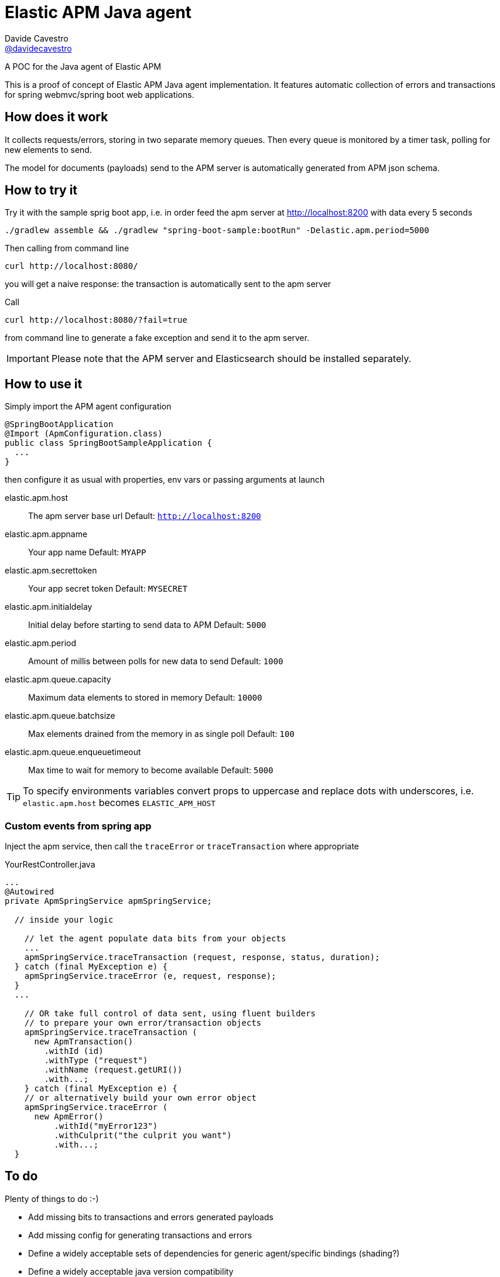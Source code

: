 = Elastic APM Java agent
Davide Cavestro <https://github.com/davidecavestro[@davidecavestro]>
// Settings:
:idprefix:
:idseparator: -
ifndef::env-github[:icons: font]
ifdef::env-github,env-browser[]
:toc: macro
:toclevels: 1
endif::[]
ifdef::env-github[]
:branch: master
:status:
:outfilesuffix: .adoc
:!toc-title:
:caution-caption: :fire:
:important-caption: :exclamation:
:note-caption: :paperclip:
:tip-caption: :bulb:
:warning-caption: :warning:
endif::[]
// URIs:
:uri-repo: https://github.com/davidecavestro/elatic-apm-java-agent-poc
:uri-issues: {uri-repo}/issues
:uri-search-issues: {uri-repo}/search?type=Issues
:uri-ci-travis: https://travis-ci.org/asciidoctor/jekyll-asciidoc

ifdef::status[]
image:https://img.shields.io/github/license/davidecavestro/elatic-apm-java-agent-poc.svg[Apache License 2.0, link=#copyright-and-license]
image:https://img.shields.io/travis/davidecavestro/elatic-apm-java-agent-poc/master.svg[Build Status (Travis CI), link={uri-ci-travis}]
endif::[]

A POC for the Java agent of Elastic APM

ifeval::['{branch}' == 'master']
NOTE: You're viewing the documentation for the upcoming release.
If you're looking for the documentation for an older release, please refer to one of the following branches: +
{uri-repo}/tree/2.0.x#readme[2.0.x]
&hybull;
{uri-repo}/tree/1.1.x#readme[1.1.x]
&hybull;
{uri-repo}/tree/1.0.x#readme[1.0.x]
endif::[]

toc::[]

This is a proof of concept of Elastic APM Java agent implementation.
It features automatic collection of errors and transactions for
spring webmvc/spring boot web applications.


== How does it work

It collects requests/errors, storing in two separate memory queues.
Then every queue is monitored by a timer task, polling for new elements to send.

The model for documents (payloads) send to the APM server is automatically
generated from APM json schema.


== How to try it

Try it with the sample sprig boot app, i.e. in order feed the apm server
at http://localhost:8200 with data every 5 seconds
```
./gradlew assemble && ./gradlew "spring-boot-sample:bootRun" -Delastic.apm.period=5000

```

Then calling from command line
```
curl http://localhost:8080/
```
you will get a naive response: the transaction is automatically sent to the apm server

Call
```
curl http://localhost:8080/?fail=true
```
from command line to generate a fake exception and send it to the apm server.

IMPORTANT: Please note that the APM server and Elasticsearch should be installed separately.


== How to use it

Simply import the APM agent configuration 

```
@SpringBootApplication
@Import (ApmConfiguration.class)
public class SpringBootSampleApplication {
  ...
}
```
then configure it as usual with properties, env vars or passing arguments at launch

  elastic.apm.host::
    The apm server base url
    Default: `http://localhost:8200`
  elastic.apm.appname::
    Your app name
    Default: `MYAPP`
  elastic.apm.secrettoken::
    Your app secret token
    Default: `MYSECRET`
  elastic.apm.initialdelay::
    Initial delay before starting to send data to APM
    Default: `5000`
  elastic.apm.period::
    Amount of millis between polls for new data to send
    Default: `1000`
  elastic.apm.queue.capacity::
    Maximum data elements to stored in memory
    Default: `10000`
  elastic.apm.queue.batchsize::
    Max elements drained from the memory in as single poll
    Default: `100`
  elastic.apm.queue.enqueuetimeout::
    Max time to wait for memory to become available
    Default: `5000`

TIP: To specify environments variables convert props to uppercase and replace dots with underscores, i.e. `elastic.apm.host` becomes `ELASTIC_APM_HOST`



=== Custom events from spring app

Inject the apm service, then call the `traceError` or `traceTransaction` where appropriate

.YourRestController.java
[source,java]
----
...
@Autowired
private ApmSpringService apmSpringService;

  // inside your logic

    // let the agent populate data bits from your objects
    ...
    apmSpringService.traceTransaction (request, response, status, duration);
  } catch (final MyException e) {
    apmSpringService.traceError (e, request, response);
  }
  ...

    // OR take full control of data sent, using fluent builders
    // to prepare your own error/transaction objects
    apmSpringService.traceTransaction (
      new ApmTransaction()
        .withId (id)
        .withType ("request")
        .withName (request.getURI())
        .with...;
    } catch (final MyException e) {
    // or alternatively build your own error object
    apmSpringService.traceError (
      new ApmError()
          .withId("myError123")
          .withCulprit("the culprit you want")
          .with...;
  }
----

== To do

Plenty of things to do :-)

* Add missing bits to transactions and errors generated payloads
* [line-through]#Add missing config for generating transactions and errors#
* Define a widely acceptable sets of dependencies for generic agent/specific bindings (shading?)
* Define a widely acceptable java version compatibility
* Choose a logging library
* Add support to gather jvm/system metrics (CPU, memory, threads)
* Adopt a pluggable approach for queue consumers (supporting different threading models...)
* Introduce support for other frameworks

== Copyright and License

Copyright (C) 2017 Davide Cavestro.
Free use of this software is granted under the terms of the Apache License 2.0.
See <<LICENSE#,LICENSE>> for details.
